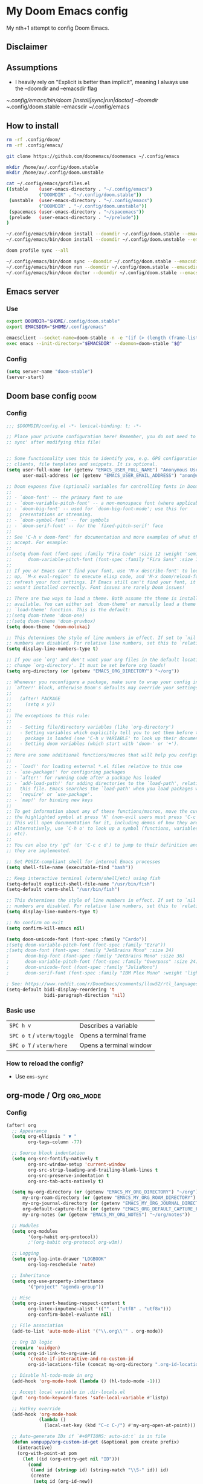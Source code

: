 * My Doom Emacs config

My nth+1 attempt to config Doom Emacs.

** Disclaimer
[[https://i.kym-cdn.com/photos/images/newsfeed/000/234/765/b7e.jpg]]

** Assumptions
- I heavily rely on "Explicit is better than implicit", meaning I always use the --doomdir and --emacsdir flag

~/.config/emacs/bin/doom [install|sync|run|doctor] --doomdir ~/.config/doom.stable --emacsdir ~/.config/emacs

** How to install
#+BEGIN_SRC sh :tangle no
rm -rf .config/doom/
rm -rf .config/emacs/

git clone https://github.com/doomemacs/doomemacs ~/.config/emacs

mkdir /home/av/.config/doom.stable
mkdir /home/av/.config/doom.unstable

cat ~/.config/emacs/profiles.el
((stable    (user-emacs-directory . "~/.config/emacs")
            ("DOOMDIR" . "~/.config/doom.stable"))
 (unstable  (user-emacs-directory . "~/.config/emacs")
            ("DOOMDIR" . "~/.config/doom.unstable"))
 (spacemacs (user-emacs-directory . "~/spacemacs"))
 (prelude   (user-emacs-directory . "~/prelude"))
)

~/.config/emacs/bin/doom install --doomdir ~/.config/doom.stable --emacsdir ~/.config/emacs
~/.config/emacs/bin/doom install --doomdir ~/.config/doom.unstable --emacsdir ~/.config/emacs

doom profile sync --all

~/.config/emacs/bin/doom sync --doomdir ~/.config/doom.stable --emacsdir ~/.config/emacs
~/.config/emacs/bin/doom run --doomdir ~/.config/doom.stable --emacsdir ~/.config/emacs
~/.config/emacs/bin/doom doctor --doomdir ~/.config/doom.stable --emacsdir ~/.config/emacs
#+END_SRC

** Emacs server
*** Use
#+BEGIN_SRC sh :tangle no
export DOOMDIR="$HOME/.config/doom.stable"
export EMACSDIR="$HOME/.config/emacs"

emacsclient --socket-name=doom-stable -n -e "(if (> (length (frame-list)) 1) 't)" | grep -q t
exec emacs --init-directory="$EMACSDIR" --daemon=doom-stable "$@"
#+END_SRC

*** Config
#+begin_src emacs-lisp
(setq server-name "doom-stable")
(server-start)
#+end_src
** Doom base config                                                   :doom:
*** Config
#+BEGIN_SRC emacs-lisp
;;; $DOOMDIR/config.el -*- lexical-binding: t; -*-

;; Place your private configuration here! Remember, you do not need to run 'doom
;; sync' after modifying this file!


;; Some functionality uses this to identify you, e.g. GPG configuration, email
;; clients, file templates and snippets. It is optional.
(setq user-full-name (or (getenv "EMACS_USER_FULL_NAME") "Anonymous User")
      user-mail-address (or (getenv "EMACS_USER_EMAIL_ADDRESS") "anon@example.com"))

;; Doom exposes five (optional) variables for controlling fonts in Doom:
;;
;; - `doom-font' -- the primary font to use
;; - `doom-variable-pitch-font' -- a non-monospace font (where applicable)
;; - `doom-big-font' -- used for `doom-big-font-mode'; use this for
;;   presentations or streaming.
;; - `doom-symbol-font' -- for symbols
;; - `doom-serif-font' -- for the `fixed-pitch-serif' face
;;
;; See 'C-h v doom-font' for documentation and more examples of what they
;; accept. For example:
;;
;;(setq doom-font (font-spec :family "Fira Code" :size 12 :weight 'semi-light)
;;      doom-variable-pitch-font (font-spec :family "Fira Sans" :size 13))
;;
;; If you or Emacs can't find your font, use 'M-x describe-font' to look them
;; up, `M-x eval-region' to execute elisp code, and 'M-x doom/reload-font' to
;; refresh your font settings. If Emacs still can't find your font, it likely
;; wasn't installed correctly. Font issues are rarely Doom issues!

;; There are two ways to load a theme. Both assume the theme is installed and
;; available. You can either set `doom-theme' or manually load a theme with the
;; `load-theme' function. This is the default:
;;(setq doom-theme 'doom-one)
;;(setq doom-theme 'doom-gruvbox)
(setq doom-theme 'doom-molokai)

;; This determines the style of line numbers in effect. If set to `nil', line
;; numbers are disabled. For relative line numbers, set this to `relative'.
(setq display-line-numbers-type t)

;; If you use `org' and don't want your org files in the default location below,
;; change `org-directory'. It must be set before org loads!
(setq org-directory (or (getenv "EMACS_ORG_DIRECTORY") "~/org"))

;; Whenever you reconfigure a package, make sure to wrap your config in an
;; `after!' block, otherwise Doom's defaults may override your settings. E.g.
;;
;;   (after! PACKAGE
;;     (setq x y))
;;
;; The exceptions to this rule:
;;
;;   - Setting file/directory variables (like `org-directory')
;;   - Setting variables which explicitly tell you to set them before their
;;     package is loaded (see 'C-h v VARIABLE' to look up their documentation).
;;   - Setting doom variables (which start with 'doom-' or '+').
;;
;; Here are some additional functions/macros that will help you configure Doom.
;;
;; - `load!' for loading external *.el files relative to this one
;; - `use-package!' for configuring packages
;; - `after!' for running code after a package has loaded
;; - `add-load-path!' for adding directories to the `load-path', relative to
;;   this file. Emacs searches the `load-path' when you load packages with
;;   `require' or `use-package'.
;; - `map!' for binding new keys
;;
;; To get information about any of these functions/macros, move the cursor over
;; the highlighted symbol at press 'K' (non-evil users must press 'C-c c k').
;; This will open documentation for it, including demos of how they are used.
;; Alternatively, use `C-h o' to look up a symbol (functions, variables, faces,
;; etc).
;;
;; You can also try 'gd' (or 'C-c c d') to jump to their definition and see how
;; they are implemented.

;; Set POSIX-compliant shell for internal Emacs processes
(setq shell-file-name (executable-find "bash"))

;; Keep interactive terminal (vterm/shell/etc) using fish
(setq-default explicit-shell-file-name "/usr/bin/fish")
(setq-default vterm-shell "/usr/bin/fish")

;; This determines the style of line numbers in effect. If set to `nil', line
;; numbers are disabled. For relative line numbers, set this to `relative'.
(setq display-line-numbers-type t)

;; No confirm on exit
(setq confirm-kill-emacs nil)

(setq doom-unicode-font (font-spec :family "Cardo"))
;(setq doom-variable-pitch-font (font-spec :family "Ezra"))
;(setq doom-font (font-spec :family "JetBrains Mono" :size 24)
;      doom-big-font (font-spec :family "JetBrains Mono" :size 36)
;      doom-variable-pitch-font (font-spec :family "Overpass" :size 24)
;      doom-unicode-font (font-spec :family "JuliaMono")
;      doom-serif-font (font-spec :family "IBM Plex Mono" :weight 'light))

; See: https://www.reddit.com/r/DoomEmacs/comments/llow52/rtl_languages/
(setq-default bidi-display-reordering 't
              bidi-paragraph-direction 'nil)
#+END_SRC

*** Basic use
| =SPC h v=                  | Describes a variable    |
| =SPC o t= / =vterm/toggle= | Opens a terminal frame  |
| =SPC o T= / =vterm/here=   | Opens a terminal window |
*** How to reload the config?
- Use =ems-sync=
** org-mode / Org                                                 :org_mode:
*** Config
#+BEGIN_SRC emacs-lisp
(after! org
  ;; Appearance
  (setq org-ellipsis " ▼ "
        org-tags-column -77)

  ;; Source block indentation
  (setq org-src-fontify-natively t
        org-src-window-setup 'current-window
        org-src-strip-leading-and-trailing-blank-lines t
        org-src-preserve-indentation t
        org-src-tab-acts-natively t)

  (setq my-org-directory (or (getenv "EMACS_MY_ORG_DIRECTORY") "~/org")
      my-org-roam-directory (or (getenv "EMACS_MY_ORG_ROAM_DIRECTORY") "~/org/roam")
      my-org-journal-directory (or (getenv "EMACS_MY_ORG_JOURNAL_DIRECTORY") "~/org/journal")
      org-default-capture-file (or (getenv "EMACS_ORG_DEFAULT_CAPTURE_FILE") "~/org/capture.org")
      my-org-notes (or (getenv "EMACS_MY_ORG_NOTES") "~/org/notes"))

  ;; Modules
  (setq org-modules
        '(org-habit org-protocol))
        ;'(org-habit org-protocol org-w3m))

  ;; Logging
  (setq org-log-into-drawer "LOGBOOK"
        org-log-reschedule 'note)

  ;; Inheritance
  (setq org-use-property-inheritance
        '("project" "agenda-group"))

  ;; Misc
  (setq org-insert-heading-respect-content t
        org-latex-inputenc-alist '(("" . ("utf8" . "utf8x")))
        org-confirm-babel-evaluate nil)

  ;; File association
  (add-to-list 'auto-mode-alist '("\\.org\\'" . org-mode))

  ;; Org ID logic
  (require 'uuidgen)
  (setq org-id-link-to-org-use-id
        'create-if-interactive-and-no-custom-id
        org-id-locations-file (concat my-org-directory ".org-id-locations"))

  ;; Disable hl-todo-mode in org
  (add-hook 'org-mode-hook (lambda () (hl-todo-mode -1)))

  ;; Accept local variable in .dir-locals.el
  (put 'org-todo-keyword-faces 'safe-local-variable #'listp)

  ;; Hotkey override
  (add-hook 'org-mode-hook
            (lambda ()
              (local-set-key (kbd "C-c C-/") #'my-org-open-at-point)))

  ;; Auto-generate IDs if `#+OPTIONS: auto-id:t` is in file
  (defun vonpupp/org-custom-id-get (&optional pom create prefix)
    (interactive)
    (org-with-point-at pom
      (let ((id (org-entry-get nil "ID")))
        (cond
         ((and id (stringp id) (string-match "\\S-" id)) id)
         (create
          (setq id (org-id-new))
          (org-entry-put pom "ID" id)
          (org-id-add-location id (buffer-file-name (buffer-base-buffer)))
          id)))))

  (defun vonpupp/org-add-ids-to-headlines-in-file ()
    (interactive)
    (save-excursion
      (widen)
      (goto-char (point-min))
      (when (re-search-forward "^#\\+OPTIONS:.*auto-id:t" (point-max) t)
        (org-map-entries
         (lambda () (vonpupp/org-custom-id-get (point) 'create))))))

  (add-hook 'org-mode-hook
            (lambda ()
              (add-hook 'before-save-hook
                        (lambda ()
                          (when (and (eq major-mode 'org-mode)
                                     (not buffer-read-only))
                            (vonpupp/org-add-ids-to-headlines-in-file)))
                        nil 'local)))
  ;; Calendar
  (setq calendar-week-start-day 1)

  (copy-face font-lock-constant-face 'calendar-iso-week-face)
  (set-face-attribute 'calendar-iso-week-face nil
                      :height 0.7)
  (setq calendar-intermonth-text
        '(propertize
          (format "W%02d"
                  (car
                   (calendar-iso-from-absolute
                    (calendar-absolute-from-gregorian (list month day year)))))
          'font-lock-face 'calendar-iso-week-face))

  (copy-face 'default 'calendar-iso-week-header-face)
  (set-face-attribute 'calendar-iso-week-header-face nil
                      :height 0.7)
  (setq calendar-intermonth-header
        (propertize "W"                  ; or e.g. "KW" in Germany
                    'font-lock-face 'calendar-iso-week-header-face))

  (set-face-attribute 'calendar-iso-week-face nil
                        :height 1.0 :foreground "salmon")

  ;; org-babel
  (org-babel-do-load-languages
   'org-babel-load-languages
    '((emacs-lisp . t)
    (python . t)
    (jupyter . t)
    (ein . t)
    (ipython . t)
    (sclang . t)
    (ditaa . t)
    (lilypond t)
    ))
)

(after! ox
  (require 'ox-extra)
  (ox-extras-activate '(ignore-headlines)))

#+END_SRC

** org-protocol / capture templates                               :org_mode:
*** Config
#+BEGIN_SRC emacs-lisp
  ;; Doc: https://github.com/sprig/org-capture-extension
  ;; (defun transform-square-brackets-to-round-ones(string-to-transform)
  ;;   "Transforms [ into ( and ] into ), other chars left unchanged."
  ;;   (concat
  ;;    (mapcar #'(lambda (c) (if (equal c ?[) ?\( (if (equal c ?]) ?\) c))) string-to-transform))
  ;;   )

  ;; CAPTURE
(after! org
  ;; org all setting start here
  ;; start org-protocol
  (require 'org-protocol)

  ;; with eval after load org
  (with-eval-after-load 'org
    ;; org-protocol
    (add-to-list 'org-modules 'org-protocol))
  (setq org-capture-templates
    '(
      ;; Doc: https://github.com/sprig/org-capture-extension
      ;; Doc: https://gist.github.com/cjp/64ac13f5966456841c197f70c7d3a53a
      ("p" "Protocol" entry (file+headline "~/org/capture.org" "Inbox")
        "* [[%:link][%:description]]\n- Source: %:link\n- Title: %:description\n#+BEGIN_QUOTE\n%i\n#+END_QUOTE\n")
      ("L" "Browser link" entry (file+headline "~/org/capture.org" "Inbox")
        "* [[%:link][%:description]]\n- Source: %:link\n- Title: %:description\n- Captured on: %u\n")

      ;; Templates for the TASKS keyword sequence
      ("t" "Tasks")

      ;; TEMPLATE A
      ("th" "SMART Habit" entry (file org-default-capture-file)
       "* REPEAT %^{Describe the task}       :HABIT:
  %?
  SCHEDULED: %(format-time-string \"%<<%Y-%m-%d %a .+1d>>\")
  :STYLE:    habit
  :SMART:
  :Specific:   %^{What is the purpose of this goal}
  :Measurable: %^{How can you measure it}
  :Activity:   %^{What activity do we need to do}
  :Resources:  %^{What resources do we need}
  :Timebox:    %^{What time do we need to spend on that}
  :Reviewed:
  :LOGBOOK:
  - Recorded: %U
  :HoursWeek:  Get it automatically
  :END:" :empty-lines 1)
  )))
#+END_SRC

*** Quick how to use org-protocol / capture templates
- [[id:5f48cafd-14d1-40e0-ae00-77b35d8542ef][Capturing using templates]]
- I have set up some mappings on tridactyl to ease the process of capturing:
  - =,l= for capturing links
  - =,s= for capturing selected text
  - =,r= for capturing using org-roam

Or, use the following extensions:
- Chrome: [[https://chrome.google.com/webstore/detail/org-capture/kkkjlfejijcjgjllecmnejhogpbcigdc]]
- Firefox: [[https://addons.mozilla.org/en-US/firefox/addon/org-capture/]]

Once installed an icon on the top of the browser should appear. To setup the
handler and the templates read: [[https://github.com/sprig/org-capture-extension]]

The '(server-start)' is needed. So start emacs using =em=

** org-roam / Roam                                           :org_mode:apps:
*** Config
#+BEGIN_SRC emacs-lisp
(use-package! org-roam
  ;:after (org emacsql-sqlite-builtin)
  ;:commands (org-roam-node-insert org-roam-node-find org-roam-switch-to-buffer org-roam)
  ;:hook
  ;(after-init . org-roam-setup)
  :after (org emacsql-sqlite-builtin)
  :hook (after-init . org-roam-setup)
  :init
  (setq org-roam-directory
      (file-truename
       (or (getenv "EMACS_ORG_ROAM_DIRECTORY")
           "~/org/roam/"))
      org-roam-database-connector 'sqlite-builtin
      org-roam-db-gc-threshold most-positive-fixnum
      org-id-link-to-org-use-id t
      org-roam-graphviz-executable "/usr/bin/dot"
      org-roam-dailies-directory "journal/"
      org-roam-graph-exclude-matcher "private"
      org-roam-tag-sources '(prop last-directory))

  (map! :leader
        :prefix "r"
        :desc "org-roam-buffer-toggle" "l" #'org-roam-buffer-toggle
        :desc "org-roam-insert" "i" #'org-roam-insert
        :desc "org-roam-switch-to-buffer" "b" #'org-roam-switch-to-buffer
        :desc "org-roam-node-find" "f" #'org-roam-node-find
        :desc "org-roam-graph-show" "g" #'org-roam-graph
        ;:desc "org-roam-node-insert" "i" #'org-roam-node-insert
        :desc "org-roam-capture" "c" #'org-roam-capture
        :desc "org-roam-dailies-capture-today" "j" #'org-roam-dailies-capture-today
        :desc "deft" "s" #'deft)
  ;(setq org-roam-v2-ack t)
  :config
  (org-roam-setup)
  (org-roam-db-autosync-mode +1))

;(use-package! org-roam
;  :defer t
;  :config
;    (setq
;        org-roam-db-location (file-truename "~/org/org-roam.db")
;        org-attach-id-dir "assets/"
;    (org-roam-db-autosync-enable)))

(use-package! websocket
    :after org-roam)

(use-package! org-roam-ui
    :after org-roam
    :config
    (setq org-roam-ui-sync-theme t
          org-roam-ui-follow t
          org-roam-ui-update-on-save t
          org-roam-ui-open-on-start t))

(after! (org-roam)
  (winner-mode +1)
  (map! :map winner-mode-map
        "<M-right>" #'winner-redo
        "<M-left>" #'winner-undo))

;(map! :map evil-org-mode-map
;      :leader
;      (:prefix ("r")
;       :desc "Insert node"
;       "i" #'org-roam-node-insert
;       :desc "Find node"
;       "f" #'org-roam-node-find
;       :desc "Journal today"
;       "j" #'org-roam-dailies-capture-today
;       :desc "Capture to node"
;       "c" #'org-roam-capture
;       :desc "Toggle roam buffer"
;       "b" #'org-roam-buffer-toggle
;       :desc "Open random note"
;       "r" #'org-roam-node-random
;       :desc "Visit node"
;       "v" #'org-roam-node-visit
;       :desc "Visit node"
;       "s" #'deft
;       :desc "Open ORUI"
;       "u" #'org-roam-ui-open))


;  (set-company-backend! 'org-mode '(company-capf)))
#+END_SRC
** org-reverse-datetree                                      :org_mode:apps:
*** Config
#+BEGIN_SRC emacs-lisp
(use-package! org-reverse-datetree
  :after org
  )
#+END_SRC

*** Integration with super agenda
#+BEGIN_SRC emacs-lisp
(setq org-agenda-custom-commands
  '(("r" "Y2024 Reverse daily tasks"
     ;org-ql-block '(and (level 4) (todo)
     ;                  (< (- (float-time (org-reverse-datetree-guess-date))
     ;                        (float-time))
     ;                     (* 3600 24 14))
     ;))))
     ;(
      (org-super-agenda-groups
       '((:todo "DONE")
         (:todo t)))
      (org-agenda-files '("~/org/exobrain/20231120231619-daily_tasks_log_y2024.org")
                        (org-agenda nil "a")
                        ))))
#+END_SRC

#+BEGIN_SRC emacs-lisp
  (org-ql-block '(level 2))
#+END_SRC

#+RESULTS:

#+BEGIN_SRC emacs-lisp
  (org-ql-block '(level 3))
#+END_SRC

#+RESULTS:

#+BEGIN_SRC emacs-lisp
  (org-ql-block '(level 4))
#+END_SRC
*** Quick how to use org-reverse-datetree
- Add the following header section:
  #+BEGIN_EXAMPLE
    #+REVERSE_DATETREE_DATE_FORMAT: %Y-%m-%d %a
    #+REVERSE_DATETREE_WEEK_FORMAT: %Y-W%W
    #+REVERSE_DATETREE_YEAR_FORMAT: %Y
    #+REVERSE_DATETREE_USE_WEEK_TREE: t
  #+END_EXAMPLE
- Use =org-reverse-datetree-goto-date-in-file=
- Pick the date
- Notes: [[id:b35d9436-20bc-4c95-9666-adc6eaa31506][How to use org-reverse-datetree]]

** openwith                                                      :apps:core:
*** Config
#+BEGIN_SRC emacs-lisp
(use-package! openwith
  :after-call pre-command-hook
  :config
  (openwith-mode -1)
  (add-to-list 'openwith-associations '("\\.mp4\\'" "mpv" (file)))
  (add-to-list 'openwith-associations '("\\.mp3\\'" "mpv" (file)))
  (add-to-list 'openwith-associations '("\\.png\\'" "shotwell" (file)))
  (add-to-list 'openwith-associations '("\\.pdf\\'" "zathura" (file)))
)

; Disable by default
(add-hook 'after-init-hook 'openwith-mode -1)
#+END_SRC

*** Quick how to use openwith
*IMPORTANT NOTE*
- To open PDF's on emacs =disable= the =openwith-mode=, and click a pdf file.
- To open PDF's on zathura, just click the pdf file (=openwith-mode= is enabled
  by default)
- Test link: [[~/org-media/20200822194657-books_to_read/guitartheoryrevolution.info-gtrbook1.pdf]]
- It should open with zathura

** browse-url-browser-function                                        :core:
*** Config
#+BEGIN_SRC emacs-lisp
(defun mpv-play-url (url &rest args)
  ""
  (interactive)
  (call-process "mpv" nil 0 nil "--player-operation-mode=pseudo-gui" url))

;(defun firefox-browse-url (url &rest args)
;  ""
;  (interactive)
;  (call-process "firefox" nil 0 nil url))
;
;(defun ice-firefox-browse-url (url &rest args)
;  ""
;  (interactive)
;  (call-process "ice-firefox.sh" nil 0 nil url))

(defun ice-trading-browse-url (url &rest args)
  ""
  (interactive)
  (call-process "ice-trading.sh" nil 0 nil url))

(defun chromium-browse-url (url &rest args)
  ""
  (interactive)
  (call-process "chromium" nil 0 nil url))

(defun zathura-open-url (url &rest args)
  ""
  (interactive)
  (call-process "zathura" nil 0 nil url))

;(setq browse-url-browser-function
;  (quote (
;    ("tradingview\\.?com" . ice-trading-browse-url)
;    ("youtu\\.?be" . mpv-play-url)
;    ("youtube\\.?com" . mpv-play-url)
;    ("audio\\.esv\\.?org" . mpv-play-url)
;    (".\\.pdf" . zathura-open-url))))
;    ;("." . chromium-browse-url))))
;    ;("." . eww-browse-url))))
;
;; https://emacs.stackexchange.com/questions/11008/can-org-mode-open-a-link-in-external-browser-when-using-prefix-key
;(defun my-org-open-at-point (&optional arg)
;  (interactive "P")
;  (if (not arg)
;      (org-open-at-point)
;      (let ((browse-url-browser-function #'chromium-browse-url))
;        (org-open-at-point))))

(defun browse-url-firefox (url &optional _new-window)
  "Open URL with Firefox."
  (start-process "firefox" nil "firefox" url))

(after! org
  (setq browse-url-handlers
        '(
          ("tradingview\\.?com" . ice-trading-browse-url)
          ("youtu\\.?be" . mpv-play-url)
          ("youtube\\.?com" . mpv-play-url)
          ("audio\\.esv\\.?org" . mpv-play-url)
          ("http" . browse-url-firefox)
          ("https" . browse-url-firefox)
          (".\\.pdf" . zathura-open-url)
          ;("." . chromium-browse-url)
          ;("." . eww-browse-url)
          ("ftp" . browse-url-firefox)))
        )
#+END_SRC
*** Quick how to use browse-url-browser-function
This snippets will open links on youtube with mpv and any file ending in pdf
with zathura. This is still work in progress.

I have moved away from =start-process= to =call-process= because the process is
not anchored to emacs, so I can still close emacs and continue the process if
needed. This probably need tweaks on MS Windows, but since I don't use it, I
just don't care. Read more [[https://emacs.stackexchange.com/questions/22363/possible-to-detach-a-child-process/65040#65040][here]].

Test link: https://www.youtube.com/watch?v=fWmZoaTvA8k
It should open with mpv

** magit / Git                                                   :apps:core:
*** Config
#+BEGIN_SRC emacs-lisp
;; Flyspell commit messages
(add-hook 'git-commit-setup-hook 'git-commit-turn-on-flyspell)
#+END_SRC
*** Quick how to use magit
- Notes: [[id:da84ced2-888f-4c20-8934-cb3ae037846c][How to use magit]]
** org-ql                                                    :org_mode:apps:
*** Config
#+BEGIN_SRC emacs-lisp
(use-package! org-ql
  :after org
  ;;(require 'org-ql)
)
#+END_SRC
*** Quick how to use org-ql
- Just =C-c C-c= on this block
  #+BEGIN: org-ql :query "todo:" :columns ((priority "P") ((property "milestone") "M") (todo "org") heading) :sort (priority todo date) :ts-format "%Y-%m-%d %H:%M"
  | P | M | org  | Heading                               |
  |---+---+------+---------------------------------------|
  |   |   | TODO | [[Emacs server + CLI/GUI clients][Emacs server + CLI/GUI clients]]        |
  |   |   | TODO | [[Review which files are able to refile][Review which files are able to refile]] |
  |   |   | TODO | [[ox-json][ox-json]]                               |
  |   |   | TODO | [[ob-translate][ob-translate]]                          |
  |   |   | TODO | [[ob-browser][ob-browser]]                            |
  |   |   | TODO | [[org-super-agenda][org-super-agenda]]                      |
  |   |   | TODO | [[org-kanban][org-kanban]]                            |
  |   |   | TODO | [[poet theme for writing?][poet theme for writing?]]               |
  #+END:
- Notes: [[id:9a551e35-2ce8-4eee-a711-e1776c19fa8d][How to use org-ql]]

** anki-editor / Anki                                        :apps:learning:
*** Config
#+BEGIN_SRC emacs-lisp
(use-package! anki-editor
  :after org
  :config
    (setq anki-editor-create-decks t
          anki-editor-org-tags-as-anki-tags t))


(map! :localleader
      :map org-mode-map
      (:prefix ("a" . "Anki")
        :desc "Push" "p" 'anki-editor-push-notes
        :desc "Retry" "r" 'anki-editor-retry-failure-notes
        :desc "Insert" "n" 'anki-editor-insert-note
        (:prefix ("c" . "Cloze")
          :desc "Dwim" "d" 'anki-editor-cloze-dwim
          :desc "Region" "r" 'anki-editor-cloze-region
          )
        )
 )
#+END_SRC

*** Quick how to use anki-editor
- Open Anki
- =anki-editor-mode=
- =anki-editor-push-notes=
- Notes: [[id:09a66f47-2588-4dd0-b836-0d5e31fd6bcc][How to create an anki deck using org-mode]]

** [0%] Tasks [0%] [0/7]                                          :noexport:
*** TODO Emacs server + CLI/GUI clients
*** TODO Review which files are able to refile
*** TODO ox-json
- https://www.reddit.com/r/emacs/comments/ccwl4r/i_made_a_json_export_back_end_for_org_mode/
*** TODO ob-translate
- https://github.com/krisajenkins/ob-translate
*** TODO ob-browser
- https://github.com/krisajenkins/ob-browser
*** TODO org-super-agenda
*** TODO org-kanban
- https://github.com/lijigang/ljg-dotfile/blob/master/spacemacs-config.org
*** TODO poet theme for writing?
*** FIX edit-server
